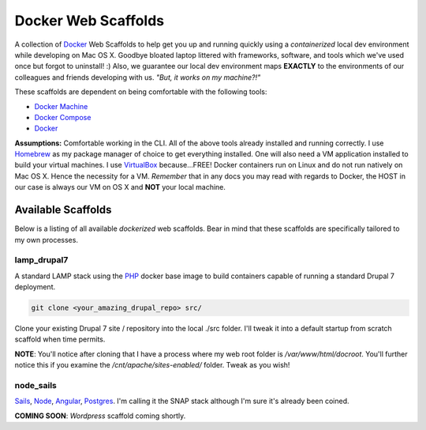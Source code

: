 ********************
Docker Web Scaffolds
********************

A collection of `Docker`_ Web Scaffolds to help get you up and running quickly using a *containerized* local dev environment while developing on Mac OS X. Goodbye bloated laptop littered with frameworks, software, and tools which we've used once but forgot to uninstall! :) Also, we guarantee our local dev environment maps **EXACTLY** to the environments of our colleagues and friends developing with us. *"But, it works on my machine?!"* 

These scaffolds are dependent on being comfortable with the following tools:

- `Docker Machine`_
- `Docker Compose`_
- `Docker`_

**Assumptions:** Comfortable working in the CLI. All of the above tools already installed and running correctly. I use `Homebrew`_ as my package manager of choice to get everything installed. One will also need a VM application installed to build your virtual machines. I use `VirtualBox`_ because...FREE! Docker containers run on Linux and do not run natively on Mac OS X. Hence the necessity for a VM. *Remember* that in any docs you may read with regards to Docker, the HOST in our case is always our VM on OS X and **NOT** your local machine. 

Available Scaffolds
###################

Below is a listing of all available *dockerized* web scaffolds. Bear in mind that these scaffolds are specifically tailored to my own processes. 

lamp_drupal7
************
A standard LAMP stack using the `PHP`_ docker base image to build containers capable of running a standard Drupal 7 deployment.

.. code:: bash

  git clone <your_amazing_drupal_repo> src/

Clone your existing Drupal 7 site / repository into the local ./src folder. I'll tweak it into a default startup from scratch scaffold when time permits. 

**NOTE**: You'll notice after cloning that I have a process where my web root folder is */var/www/html/docroot*. You'll further notice this if you examine the */cnt/apache/sites-enabled/* folder. Tweak as you wish!

node_sails
**********
`Sails`_, `Node`_, `Angular`_, `Postgres`_. I'm calling it the SNAP stack although I'm sure it's already been coined.

**COMING SOON**: *Wordpress* scaffold coming shortly.
  
.. _Docker: https://www.docker.com/what-docker
.. _Docker Compose: https://docs.docker.com/compose/
.. _Docker Machine: https://docs.docker.com/machine/
.. _Homebrew: http://brew.sh/
.. _VirtualBox: https://www.virtualbox.org/
.. _Sails: http://sailsjs.org/
.. _Node: https://nodejs.org/
.. _Angular: https://angularjs.org/
.. _Postgres: http://www.postgresql.org/
.. _PHP: https://hub.docker.com/_/php/
